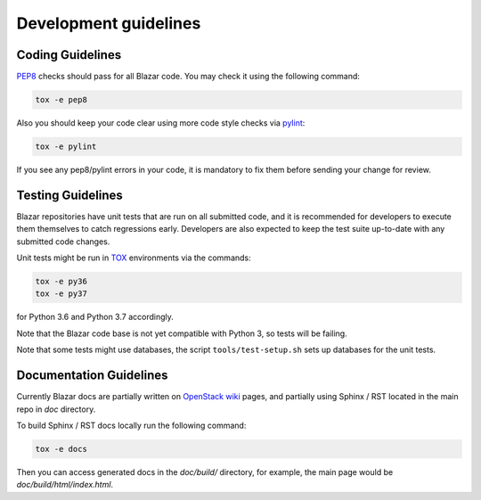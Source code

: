 ======================
Development guidelines
======================

Coding Guidelines
-----------------

`PEP8 <http://legacy.python.org/dev/peps/pep-0008/>`_ checks should pass for
all Blazar code. You may check it using the following command:

.. sourcecode:: console

    tox -e pep8

..

Also you should keep your code clear using more code style checks via
`pylint <http://www.pylint.org>`_:

.. sourcecode:: console

   tox -e pylint

..

If you see any pep8/pylint errors in your code, it is mandatory to fix them
before sending your change for review.

Testing Guidelines
------------------

Blazar repositories have unit tests that are run on all submitted code, and it
is recommended for developers to execute them themselves to catch regressions
early. Developers are also expected to keep the test suite up-to-date with any
submitted code changes.

Unit tests might be run in `TOX <https://testrun.org/tox/latest/>`_ environments
via the commands:

.. sourcecode:: console

   tox -e py36
   tox -e py37

..

for Python 3.6 and Python 3.7 accordingly.

Note that the Blazar code base is not yet compatible with Python 3, so tests
will be failing.

Note that some tests might use databases, the script
``tools/test-setup.sh`` sets up databases for the unit tests.

Documentation Guidelines
------------------------

Currently Blazar docs are partially written on `OpenStack wiki
<https://wiki.openstack.org/wiki/Blazar>`_ pages, and partially using
Sphinx / RST located in the main repo in *doc* directory.

To build Sphinx / RST docs locally run the following command:

.. sourcecode:: console

   tox -e docs

..

Then you can access generated docs in the *doc/build/* directory, for example,
the main page would be *doc/build/html/index.html*.
